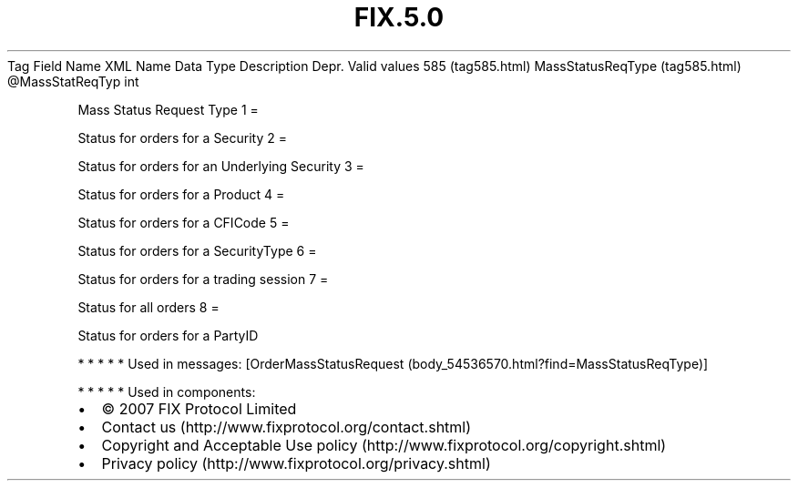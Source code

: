 .TH FIX.5.0 "" "" "Tag #585"
Tag
Field Name
XML Name
Data Type
Description
Depr.
Valid values
585 (tag585.html)
MassStatusReqType (tag585.html)
\@MassStatReqTyp
int
.PP
Mass Status Request Type
1
=
.PP
Status for orders for a Security
2
=
.PP
Status for orders for an Underlying Security
3
=
.PP
Status for orders for a Product
4
=
.PP
Status for orders for a CFICode
5
=
.PP
Status for orders for a SecurityType
6
=
.PP
Status for orders for a trading session
7
=
.PP
Status for all orders
8
=
.PP
Status for orders for a PartyID
.PP
   *   *   *   *   *
Used in messages:
[OrderMassStatusRequest (body_54536570.html?find=MassStatusReqType)]
.PP
   *   *   *   *   *
Used in components:

.PD 0
.P
.PD

.PP
.PP
.IP \[bu] 2
© 2007 FIX Protocol Limited
.IP \[bu] 2
Contact us (http://www.fixprotocol.org/contact.shtml)
.IP \[bu] 2
Copyright and Acceptable Use policy (http://www.fixprotocol.org/copyright.shtml)
.IP \[bu] 2
Privacy policy (http://www.fixprotocol.org/privacy.shtml)

